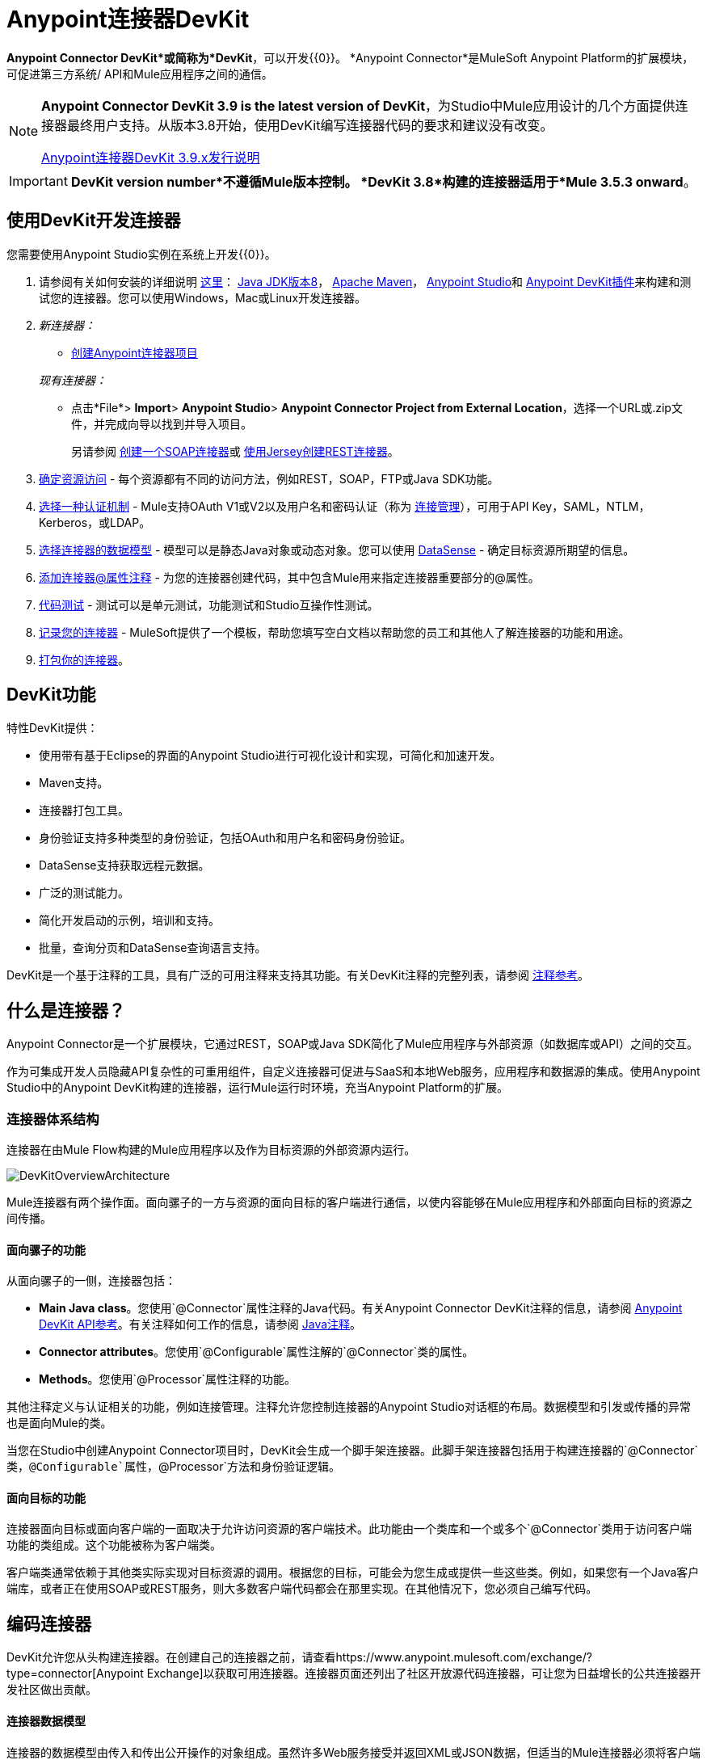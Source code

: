 =  Anypoint连接器DevKit
:keywords: devkit, development, features, architecture

*Anypoint Connector DevKit*或简称为*DevKit*，可以开发{{0}​​}。 *Anypoint Connector*是MuleSoft Anypoint Platform的扩展模块，可促进第三方系统/ API和Mule应用程序之间的通信。

[NOTE]
====
*Anypoint Connector DevKit 3.9 is the latest version of DevKit*，为Studio中Mule应用设计的几个方面提供连接器最终用户支持。从版本3.8开始，使用DevKit编写连接器代码的要求和建议没有改变。

link:/release-notes/anypoint-connector-devkit-3.9.x-release-notes[Anypoint连接器DevKit 3.9.x发行说明]
====

[IMPORTANT]
*DevKit version number*不遵循Mule版本控制。 *DevKit 3.8*构建的连接器适用于*Mule 3.5.3 onward*。

== 使用DevKit开发连接器

您需要使用Anypoint Studio实例在系统上开发{{0}​​}。

. 请参阅有关如何安装的详细说明 link:/anypoint-connector-devkit/v/3.8/setting-up-your-dev-environment[这里]： link:http://www.oracle.com/technetwork/java/javase/downloads/jdk8-downloads-2133151.html[Java JDK版本8]， link:https://maven.apache.org/download.cgi[Apache Maven]， link:https://www.mulesoft.com/lp/dl/studio[Anypoint Studio]和 link:/anypoint-connector-devkit/v/3.8/setting-up-your-dev-environment[Anypoint DevKit插件]来构建和测试您的连接器。您可以使用Windows，Mac或Linux开发连接器。
.  _新连接器：_
*  link:/anypoint-connector-devkit/v/3.8/creating-an-anypoint-connector-project[创建Anypoint连接器项目]

+
_现有连接器：_
* 点击*File*> *Import*> *Anypoint Studio*> *Anypoint Connector Project from External Location*，选择一个URL或.zip文件，并完成向导以找到并导入项目。
+
另请参阅 link:/anypoint-connector-devkit/v/3.8/creating-a-soap-connector[创建一个SOAP连接器]或 link:/anypoint-connector-devkit/v/3.8/creating-a-connector-for-a-restful-api-using-jersey[使用Jersey创建REST连接器]。
.  link:/anypoint-connector-devkit/v/3.8/setting-up-api-access[确定资源访问]  - 每个资源都有不同的访问方法，例如REST，SOAP，FTP或Java SDK功能。
.  link:/anypoint-connector-devkit/v/3.8/authentication[选择一种认证机制]  -  Mule支持OAuth V1或V2以及用户名和密码认证（称为 link:/anypoint-connector-devkit/v/3.8/connection-management[连接管理]），可用于API Key，SAML，NTLM，Kerberos，或LDAP。
.  link:/anypoint-connector-devkit/v/3.8/connector-attributes-and-operations[选择连接器的数据模型]  - 模型可以是静态Java对象或动态对象。您可以使用 link:/anypoint-studio/v/5/datasense[DataSense]  - 确定目标资源所期望的信息。
.  link:/anypoint-connector-devkit/v/3.8/defining-connector-attributes[添加连接器@属性注释]  - 为您的连接器创建代码，其中包含Mule用来指定连接器重要部分的@属性。
.  link:/anypoint-connector-devkit/v/3.8/developing-devkit-connector-tests[代码测试]  - 测试可以是单元测试，功能测试和Studio互操作性测试。
.  link:/anypoint-connector-devkit/v/3.8/connector-reference-documentation[记录您的连接器]  -  MuleSoft提供了一个模板，帮助您填写空白文档以帮助您的员工和其他人了解连接器的功能和用途。
.  link:/anypoint-connector-devkit/v/3.8/packaging-your-connector-for-release[打包你的连接器]。

==  DevKit功能

特性DevKit提供：

* 使用带有基于Eclipse的界面的Anypoint Studio进行可视化设计和实现，可简化和加速开发。
*  Maven支持。
* 连接器打包工具。
* 身份验证支持多种类型的身份验证，包括OAuth和用户名和密码身份验证。
*  DataSense支持获取远程元数据。
* 广泛的测试能力。
* 简化开发启动的示例，培训和支持。
* 批量，查询分页和DataSense查询语言支持。

DevKit是一个基于注释的工具，具有广泛的可用注释来支持其功能。有关DevKit注释的完整列表，请参阅 link:http://mulesoft.github.io/mule-devkit/[注释参考]。

== 什么是连接器？

Anypoint Connector是一个扩展模块，它通过REST，SOAP或Java SDK简化了Mule应用程序与外部资源（如数据库或API）之间的交互。

作为可集成开发人员隐藏API复杂性的可重用组件，自定义连接器可促进与SaaS和本地Web服务，应用程序和数据源的集成。使用Anypoint Studio中的Anypoint DevKit构建的连接器，运行Mule运行时环境，充当Anypoint Platform的扩展。

=== 连接器体系结构

连接器在由Mule Flow构建的Mule应用程序以及作为目标资源的外部资源内运行。

image:DevKitOverviewArchitecture.png[DevKitOverviewArchitecture]

Mule连接器有两个操作面。面向骡子的一方与资源的面向目标的客户端进行通信，以使内容能够在Mule应用程序和外部面向目标的资源之间传播。

==== 面向骡子的功能

从面向骡子的一侧，连接器包括：

*  *Main Java class*。您使用`@Connector`属性注释的Java代码。有关Anypoint Connector DevKit注释的信息，请参阅 link:http://mulesoft.github.io/mule-devkit/[Anypoint DevKit API参考]。有关注释如何工作的信息，请参阅 link:http://en.wikipedia.org/wiki/Java_annotation[Java注释]。
*  *Connector attributes*。您使用`@Configurable`属性注解的`@Connector`类的属性。
*  *Methods*。您使用`@Processor`属性注释的功能。

其他注释定义与认证相关的功能，例如连接管理。注释允许您控制连接器的Anypoint Studio对话框的布局。数据模型和引发或传播的异常也是面向Mule的类。

当您在Studio中创建Anypoint Connector项目时，DevKit会生成一个脚手架连接器。此脚手架连接器包括用于构建连接器的`@Connector`类，`@Configurable`属性，`@Processor`方法和身份验证逻辑。

==== 面向目标的功能

连接器面向目标或面向客户端的一面取决于允许访问资源的客户端技术。此功能由一个类库和一个或多个`@Connector`类用于访问客户端功能的类组成。这个功能被称为客户端类。

客户端类通常依赖于其他类实际实现对目标资源的调用。根据您的目标，可能会为您生成或提供一些这些类。例如，如果您有一个Java客户端库，或者正在使用SOAP或REST服务，则大多数客户端代码都会在那里实现。在其他情况下，您必须自己编写代码。

== 编码连接器

DevKit允许您从头构建连接器。在创建自己的连接器之前，请查看https://www.anypoint.mulesoft.com/exchange/?type=connector[Anypoint Exchange]以获取可用连接器。连接器页面还列出了社区开放源代码连接器，可让您为日益增长的公共连接器开发社区做出贡献。

==== 连接器数据模型

连接器的数据模型由传入和传出公开操作的对象组成。虽然许多Web服务接受并返回XML或JSON数据，但适当的Mule连接器必须将客户端使用的数据格式转换为Java对象 -  POJO或表示发送到目标并从目标返回的数据对象的键值映射。 （将原始XML或JSON响应返回给Mule是未成熟，未正确实现的连接器的标志之一。）

====  REST与SOAP

REST使用POST，GET，PUT和DELETE调用来简化对HTTP的访问，以提供对资源创建，获取，放置和删除信息的访问。

DevKit目前提供了 link:/anypoint-connector-devkit/v/3.8/creating-a-connector-for-a-restful-api-using-jersey[使用Jersey创建RESTful API的连接器]构建REST API支持的连接器的策略。

SOAP是一种与资源进行通信的传统方式，需要一个WSDL文件，它是一个XML文件，它指定了Java类的结构，方法，属性和文档的所有方面。 SOAP是一种工业标准，包含用于治理，构建和模式信息的工具。 DevKit提供了一个工具，帮助使用WSDL文件构建连接器。


====  DevKit 3.9默认连接器项目类

以下是DevKit 3.9创建的开始`@Connector`和`@Configuration`类的示例：

[source, java, linenums]
----

package org.mule.modules.newconnector;

import org.mule.api.annotations.Config;
import org.mule.api.annotations.Connector;
import org.mule.api.annotations.Processor;

import org.mule.modules.connpom.config.ConnectorConfig;

@Connector(name="connpom", friendlyName="Connpom")
public class ConnpomConnector {

    @Config
    ConnectorConfig config;

    /**
     * Custom processor
     *
     * @param friend Name to be used to generate a greeting message.
     * @return A greeting message
     */
    @Processor
    public String greet(String friend) {
        /*
         * MESSAGE PROCESSOR CODE GOES HERE
         */
        return config.getGreeting() + " " + friend + ". " + config.getReply();
    }

    public ConnectorConfig getConfig() {
        return config;
    }

    public void setConfig(ConnectorConfig config) {
        this.config = config;
    }

}
----

DevKit 3.9 `@Configuration`类如下：

[source, java, linenums]
----
package org.mule.modules.newconnector.config;

import org.mule.api.annotations.components.Configuration;
import org.mule.api.annotations.Configurable;
import org.mule.api.annotations.param.Default;

@Configuration(friendlyName = "Configuration")
public class ConnectorConfig {

    /**
     * Greeting message
     */
    @Configurable
    @Default("Hello")
    private String greeting;

    /**
     * Reply message
     */
    @Configurable
    @Default("How are you?")
    private String reply;

    /**
     * Set greeting message
     *
     * @param greeting the greeting message
     */
    public void setGreeting(String greeting) {
        this.greeting = greeting;
    }

    /**
     * Get greeting message
     */
    public String getGreeting() {
        return this.greeting;
    }

    /**
     * Set reply
     *
     * @param reply the reply
     */
    public void setReply(String reply) {
        this.reply = reply;
    }

    /**
     * Get reply
     */
    public String getReply() {
        return this.reply;
    }

}
----

===  DevKit 3.9默认pom.xml

DevKit 3.9项目的`pom.xml`文件。 `<parent>`部分显示DevKit的组ID `org.mule.tools.devkit`。
 

[source,xml,linenums]
----
<?xml version="1.0" encoding="UTF-8"?>
<project xmlns="http://maven.apache.org/POM/4.0.0" xmlns:xsi="http://www.w3.org/2001/XMLSchema-instance" xsi:schemaLocation="http://maven.apache.org/POM/4.0.0 http://maven.apache.org/xsd/maven-4.0.0.xsd">

    <modelVersion>4.0.0</modelVersion>
    <groupId>org.mule.modules</groupId>
    <artifactId>newconnector-connector</artifactId>
    <version>1.0.0-SNAPSHOT</version>
    <packaging>mule-module</packaging>
    <name>Mule Newconnector Anypoint Connector</name>

    <parent>
        <groupId>org.mule.tools.devkit</groupId>
        <artifactId>mule-devkit-parent</artifactId>
        <version>3.9.0</version>
    </parent>

    <properties>
        <category>Community</category>
        <licensePath>LICENSE.md</licensePath>
        <devkit.studio.package.skip>false</devkit.studio.package.skip>
    </properties>
    <repositories>
        <repository>
            <id>mulesoft-releases</id>
            <name>MuleSoft Releases Repository</name>
            <url>http://repository.mulesoft.org/releases/</url>
            <layout>default</layout>
        </repository>
    </repositories>
</project>
----

== 连接器功能DevKit支持

*Authentication Types*

*   link:/anypoint-connector-devkit/v/3.8/connection-management[连接管理]（用户名和密码认证）
*  link:/anypoint-connector-devkit/v/3.8/oauth-v1[OAuth V1]
*  link:/anypoint-connector-devkit/v/3.8/oauth-v2[OAuth V2]
* 其他认证方案： link:/anypoint-connector-devkit/v/3.8/authentication-methods[认证方法]

*API Types*

*  link:/anypoint-connector-devkit/v/3.8/creating-a-connector-for-a-soap-service-via-cxf-client[SOAP API]
*  link:/anypoint-connector-devkit/v/3.8/creating-a-connector-using-a-java-sdk[Java SDKs]

*Data Processing and Retrieval*

*  link:/anypoint-connector-devkit/v/3.8/adding-datasense[DataSense]
*  link:/anypoint-connector-devkit/v/3.8/adding-datasense-query-language[DataSense查询语言]
*  link:/anypoint-connector-devkit/v/3.8/adding-query-pagination-support[查询分页]
*  link:/anypoint-connector-devkit/v/3.8/building-a-batch-enabled-connector[批量]
*  link:/anypoint-connector-devkit/v/3.8/installing-and-testing-your-connector-in-studio[Anypoint Studio支持]

*Connector Development Lifecycle*

*  link:/anypoint-connector-devkit/v/3.8/setting-up-your-dev-environment[设置连接器项目]
*  link:/anypoint-connector-devkit/v/3.8/creating-a-java-sdk-based-connector[编写连接器代码]
*  link:/anypoint-connector-devkit/v/3.8/developing-devkit-connector-tests[编写连接器测试]
*  link:/anypoint-connector-devkit/v/3.8/connector-reference-documentation[记录连接器项目]
*  link:/anypoint-connector-devkit/v/3.8/packaging-your-connector-for-release[打包连接器]

== 另请参阅

*  link:/anypoint-connector-devkit/v/3.8/anypoint-connector-development[连接器开发]
*  link:/mule-user-guide/v/3.8/anypoint-connectors[Anypoint连接器]
*  https://www.anypoint.mulesoft.com/exchange/?type=connector [连接器在Exchange]
*  link:http://blogs.mulesoft.com/dev/anypoint-studio-dev/change-the-studio-category-of-your-devkit-component/[关于如何更改DevKit扩展类别的博文]
*  link:/anypoint-studio/v/6/datasense-enabled-connectors[启用了DataSense的连接器]

